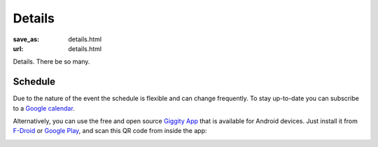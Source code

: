 Details
#######
:save_as: details.html
:url: details.html

.. raw:: html

    <section id='details-landing' class='card'>
      <div class="wrapper">
        <div class='blurb'>
          <h1><strong>Details</strong></h1>
          <p>Also known as: "everything that is important."</p>
        </div>
      </div>
    </section>

Details. There be so many.

Schedule
========

Due to the nature of the event the schedule is flexible and can change frequently. To stay up-to-date
you can subscribe to a `Google calendar <https://tinyurl.com/ybx23trf>`_.

Alternatively, you can use the free and open source `Giggity App
<https://wilmer.gaa.st/main.php/giggity.html>`_ that is available for Android
devices. Just install it from `F-Droid <https://f-droid.org/app/net.gaast.giggity>`_
or `Google Play <https://play.google.com/store/apps/details?id=net.gaast.giggity>`_,
and scan this QR code from inside the app:

.. image:: theme/img/calendar_qrcode.png
